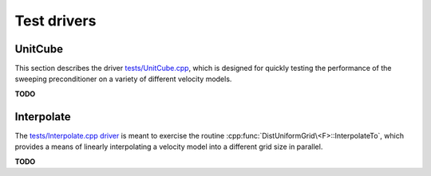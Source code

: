Test drivers
============

UnitCube
--------
This section describes the driver 
`tests/UnitCube.cpp <https://github.com/poulson/PSP/blob/master/tests/UnitCube.cpp>`__, which is designed for quickly testing the performance of the sweeping 
preconditioner on a variety of different velocity models.

**TODO**

Interpolate
-----------
The `tests/Interpolate.cpp driver <https://github.com/poulson/PSP/blob/master/tests/Interpolate.cpp>`__ 
is meant to exercise the routine 
:cpp:func:`DistUniformGrid\<F>::InterpolateTo`, which provides a means of 
linearly interpolating a velocity model into a different grid size in parallel.

**TODO**

